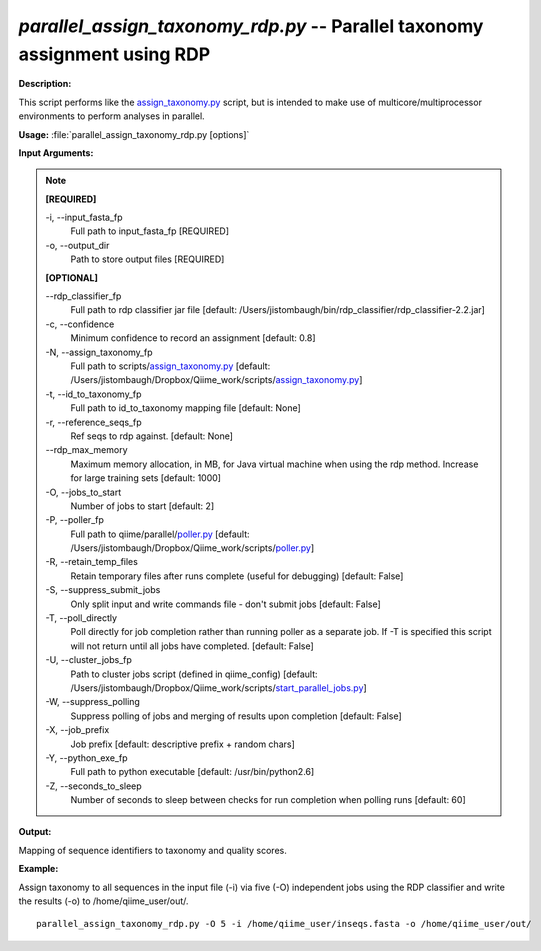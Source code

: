 .. _parallel_assign_taxonomy_rdp:

.. index:: parallel_assign_taxonomy_rdp.py

*parallel_assign_taxonomy_rdp.py* -- Parallel taxonomy assignment using RDP
^^^^^^^^^^^^^^^^^^^^^^^^^^^^^^^^^^^^^^^^^^^^^^^^^^^^^^^^^^^^^^^^^^^^^^^^^^^^^^^^^^^^^^^^^^^^^^^^^^^^^^^^^^^^^^^^^^^^^^^^^^^^^^^^^^^^^^^^^^^^^^^^^^^^^^^^^^^^^^^^^^^^^^^^^^^^^^^^^^^^^^^^^^^^^^^^^^^^^^^^^^^^^^^^^^^^^^^^^^^^^^^^^^^^^^^^^^^^^^^^^^^^^^^^^^^^^^^^^^^^^^^^^^^^^^^^^^^^^^^^^^^^^

**Description:**

This script performs like the `assign_taxonomy.py <./assign_taxonomy.html>`_ script, but is intended to make use of multicore/multiprocessor environments to perform analyses in parallel.


**Usage:** :file:`parallel_assign_taxonomy_rdp.py [options]`

**Input Arguments:**

.. note::

	
	**[REQUIRED]**
		
	-i, `-`-input_fasta_fp
		Full path to input_fasta_fp [REQUIRED]
	-o, `-`-output_dir
		Path to store output files [REQUIRED]
	
	**[OPTIONAL]**
		
	`-`-rdp_classifier_fp
		Full path to rdp classifier jar file [default: /Users/jistombaugh/bin/rdp_classifier/rdp_classifier-2.2.jar]
	-c, `-`-confidence
		Minimum confidence to record an assignment [default: 0.8]
	-N, `-`-assign_taxonomy_fp
		Full path to scripts/`assign_taxonomy.py <./assign_taxonomy.html>`_ [default: /Users/jistombaugh/Dropbox/Qiime_work/scripts/`assign_taxonomy.py <./assign_taxonomy.html>`_]
	-t, `-`-id_to_taxonomy_fp
		Full path to id_to_taxonomy mapping file [default: None]
	-r, `-`-reference_seqs_fp
		Ref seqs to rdp against. [default: None]
	`-`-rdp_max_memory
		Maximum memory allocation, in MB, for Java virtual machine when using the rdp method.  Increase for large training sets [default: 1000]
	-O, `-`-jobs_to_start
		Number of jobs to start [default: 2]
	-P, `-`-poller_fp
		Full path to qiime/parallel/`poller.py <./poller.html>`_ [default: /Users/jistombaugh/Dropbox/Qiime_work/scripts/`poller.py <./poller.html>`_]
	-R, `-`-retain_temp_files
		Retain temporary files after runs complete (useful for debugging) [default: False]
	-S, `-`-suppress_submit_jobs
		Only split input and write commands file - don't submit jobs [default: False]
	-T, `-`-poll_directly
		Poll directly for job completion rather than running poller as a separate job. If -T is specified this script will not return until all jobs have completed. [default: False]
	-U, `-`-cluster_jobs_fp
		Path to cluster jobs script (defined in qiime_config)  [default: /Users/jistombaugh/Dropbox/Qiime_work/scripts/`start_parallel_jobs.py <./start_parallel_jobs.html>`_]
	-W, `-`-suppress_polling
		Suppress polling of jobs and merging of results upon completion [default: False]
	-X, `-`-job_prefix
		Job prefix [default: descriptive prefix + random chars]
	-Y, `-`-python_exe_fp
		Full path to python executable [default: /usr/bin/python2.6]
	-Z, `-`-seconds_to_sleep
		Number of seconds to sleep between checks for run  completion when polling runs [default: 60]


**Output:**

Mapping of sequence identifiers to taxonomy and quality scores.


**Example:**

Assign taxonomy to all sequences in the input file (-i) via five (-O) independent jobs using the RDP classifier and write the results (-o) to /home/qiime_user/out/.

::

	parallel_assign_taxonomy_rdp.py -O 5 -i /home/qiime_user/inseqs.fasta -o /home/qiime_user/out/


